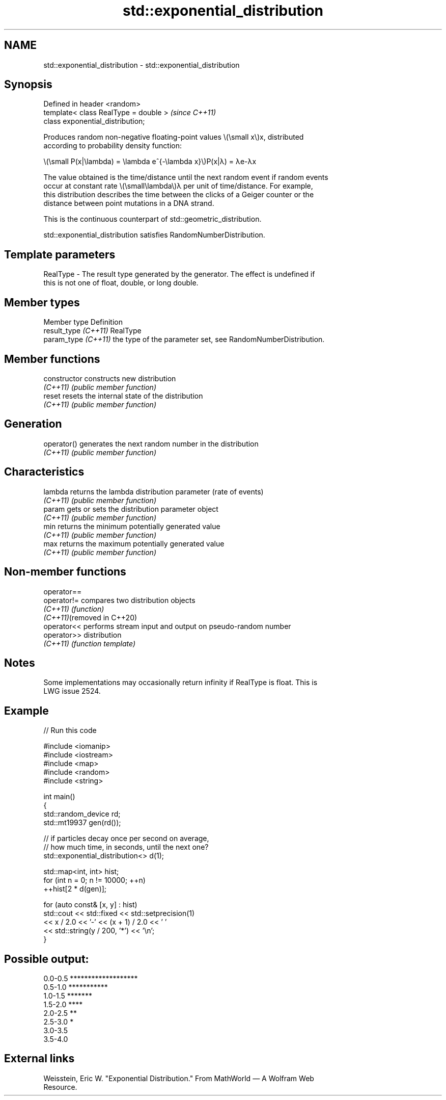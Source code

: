 .TH std::exponential_distribution 3 "2024.06.10" "http://cppreference.com" "C++ Standard Libary"
.SH NAME
std::exponential_distribution \- std::exponential_distribution

.SH Synopsis
   Defined in header <random>
   template< class RealType = double >  \fI(since C++11)\fP
   class exponential_distribution;

   Produces random non-negative floating-point values \\(\\small x\\)x, distributed
   according to probability density function:

   \\(\\small P(x|\\lambda) = \\lambda e^{-\\lambda x}\\)P(x|λ) = λe-λx

   The value obtained is the time/distance until the next random event if random events
   occur at constant rate \\(\\small\\lambda\\)λ per unit of time/distance. For example,
   this distribution describes the time between the clicks of a Geiger counter or the
   distance between point mutations in a DNA strand.

   This is the continuous counterpart of std::geometric_distribution.

   std::exponential_distribution satisfies RandomNumberDistribution.

.SH Template parameters

   RealType - The result type generated by the generator. The effect is undefined if
              this is not one of float, double, or long double.

.SH Member types

   Member type         Definition
   result_type \fI(C++11)\fP RealType
   param_type \fI(C++11)\fP  the type of the parameter set, see RandomNumberDistribution.

.SH Member functions

   constructor   constructs new distribution
   \fI(C++11)\fP       \fI(public member function)\fP
   reset         resets the internal state of the distribution
   \fI(C++11)\fP       \fI(public member function)\fP
.SH Generation
   operator()    generates the next random number in the distribution
   \fI(C++11)\fP       \fI(public member function)\fP
.SH Characteristics
   lambda        returns the lambda distribution parameter (rate of events)
   \fI(C++11)\fP       \fI(public member function)\fP
   param         gets or sets the distribution parameter object
   \fI(C++11)\fP       \fI(public member function)\fP
   min           returns the minimum potentially generated value
   \fI(C++11)\fP       \fI(public member function)\fP
   max           returns the maximum potentially generated value
   \fI(C++11)\fP       \fI(public member function)\fP

.SH Non-member functions

   operator==
   operator!=                compares two distribution objects
   \fI(C++11)\fP                   \fI(function)\fP
   \fI(C++11)\fP(removed in C++20)
   operator<<                performs stream input and output on pseudo-random number
   operator>>                distribution
   \fI(C++11)\fP                   \fI(function template)\fP

.SH Notes

   Some implementations may occasionally return infinity if RealType is float. This is
   LWG issue 2524.

.SH Example


// Run this code

 #include <iomanip>
 #include <iostream>
 #include <map>
 #include <random>
 #include <string>

 int main()
 {
     std::random_device rd;
     std::mt19937 gen(rd());

     // if particles decay once per second on average,
     // how much time, in seconds, until the next one?
     std::exponential_distribution<> d(1);

     std::map<int, int> hist;
     for (int n = 0; n != 10000; ++n)
         ++hist[2 * d(gen)];

     for (auto const& [x, y] : hist)
         std::cout << std::fixed << std::setprecision(1)
                   << x / 2.0 << '-' << (x + 1) / 2.0 << ' '
                   << std::string(y / 200, '*') << '\\n';
 }

.SH Possible output:

 0.0-0.5 *******************
 0.5-1.0 ***********
 1.0-1.5 *******
 1.5-2.0 ****
 2.0-2.5 **
 2.5-3.0 *
 3.0-3.5
 3.5-4.0

.SH External links

   Weisstein, Eric W. "Exponential Distribution." From MathWorld — A Wolfram Web
   Resource.
